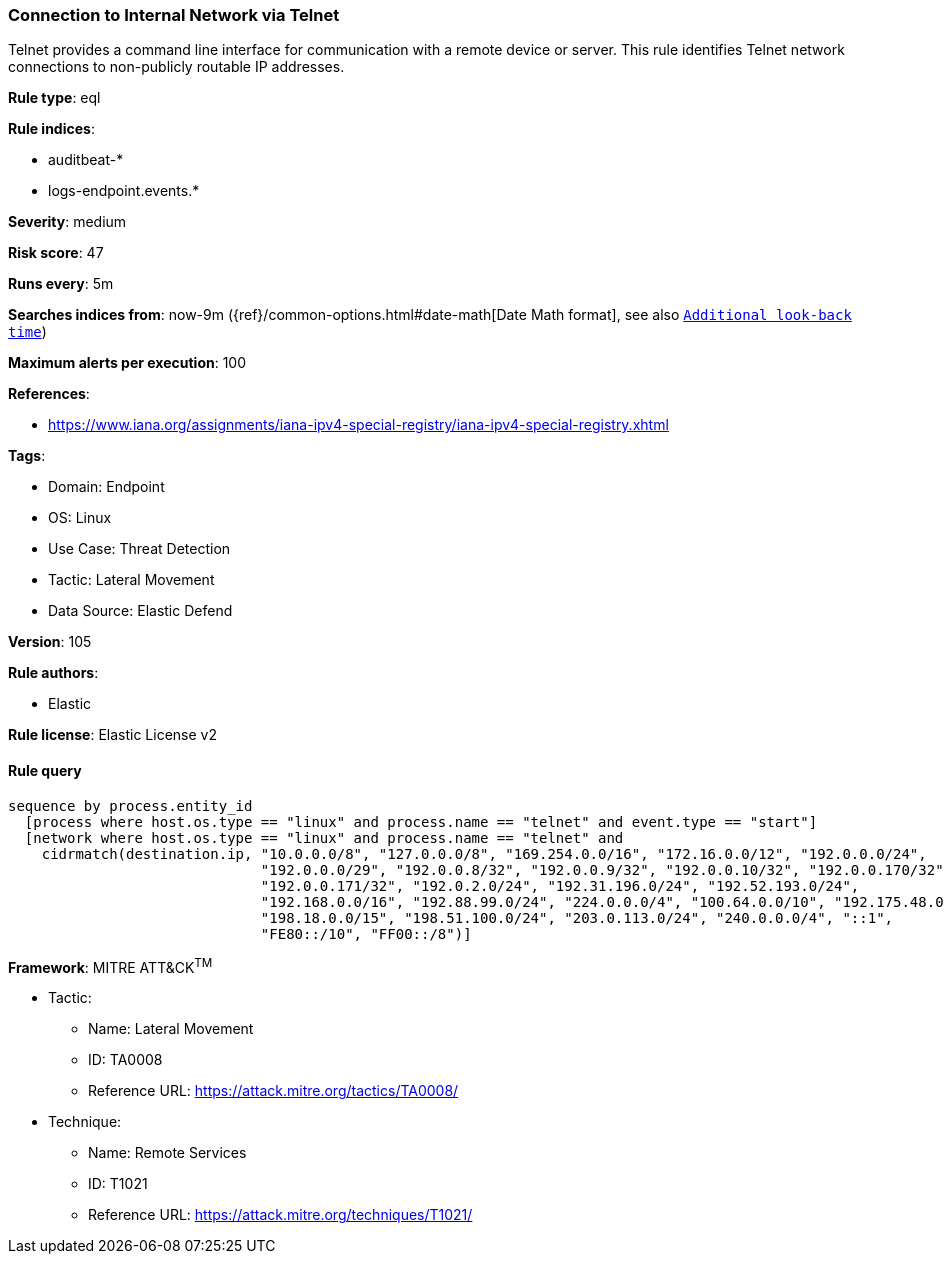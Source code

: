 [[connection-to-internal-network-via-telnet]]
=== Connection to Internal Network via Telnet

Telnet provides a command line interface for communication with a remote device or server. This rule identifies Telnet network connections to non-publicly routable IP addresses.

*Rule type*: eql

*Rule indices*: 

* auditbeat-*
* logs-endpoint.events.*

*Severity*: medium

*Risk score*: 47

*Runs every*: 5m

*Searches indices from*: now-9m ({ref}/common-options.html#date-math[Date Math format], see also <<rule-schedule, `Additional look-back time`>>)

*Maximum alerts per execution*: 100

*References*: 

* https://www.iana.org/assignments/iana-ipv4-special-registry/iana-ipv4-special-registry.xhtml

*Tags*: 

* Domain: Endpoint
* OS: Linux
* Use Case: Threat Detection
* Tactic: Lateral Movement
* Data Source: Elastic Defend

*Version*: 105

*Rule authors*: 

* Elastic

*Rule license*: Elastic License v2


==== Rule query


[source, js]
----------------------------------
sequence by process.entity_id
  [process where host.os.type == "linux" and process.name == "telnet" and event.type == "start"]
  [network where host.os.type == "linux" and process.name == "telnet" and
    cidrmatch(destination.ip, "10.0.0.0/8", "127.0.0.0/8", "169.254.0.0/16", "172.16.0.0/12", "192.0.0.0/24",
                              "192.0.0.0/29", "192.0.0.8/32", "192.0.0.9/32", "192.0.0.10/32", "192.0.0.170/32",
                              "192.0.0.171/32", "192.0.2.0/24", "192.31.196.0/24", "192.52.193.0/24",
                              "192.168.0.0/16", "192.88.99.0/24", "224.0.0.0/4", "100.64.0.0/10", "192.175.48.0/24",
                              "198.18.0.0/15", "198.51.100.0/24", "203.0.113.0/24", "240.0.0.0/4", "::1",
                              "FE80::/10", "FF00::/8")]

----------------------------------

*Framework*: MITRE ATT&CK^TM^

* Tactic:
** Name: Lateral Movement
** ID: TA0008
** Reference URL: https://attack.mitre.org/tactics/TA0008/
* Technique:
** Name: Remote Services
** ID: T1021
** Reference URL: https://attack.mitre.org/techniques/T1021/
